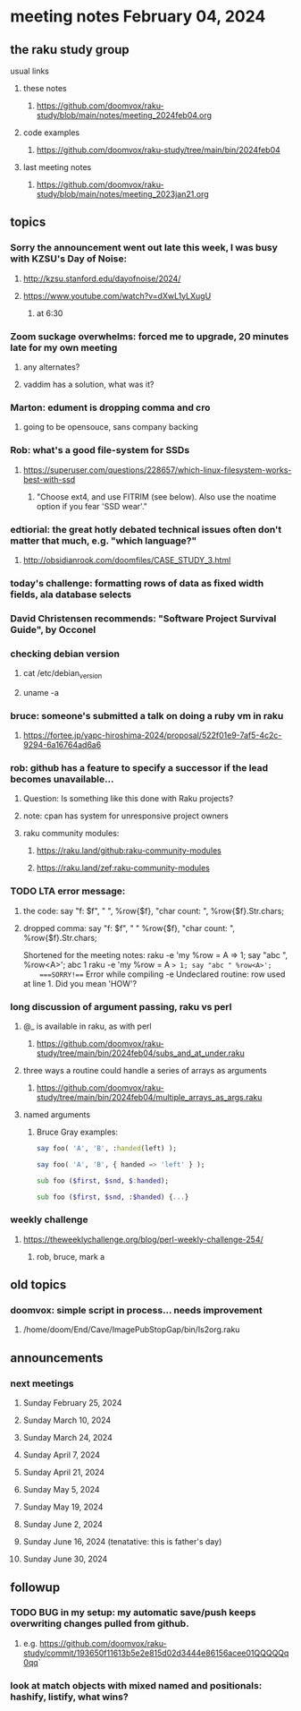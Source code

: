 * meeting notes February 04, 2024
** the raku study group
**** usual links
***** these notes
****** https://github.com/doomvox/raku-study/blob/main/notes/meeting_2024feb04.org

***** code examples
****** https://github.com/doomvox/raku-study/tree/main/bin/2024feb04

***** last meeting notes
****** https://github.com/doomvox/raku-study/blob/main/notes/meeting_2023jan21.org

** topics

*** Sorry the announcement went out late this week, I was busy with KZSU's Day of Noise:
**** http://kzsu.stanford.edu/dayofnoise/2024/
**** https://www.youtube.com/watch?v=dXwL1yLXugU
***** at 6:30

*** Zoom suckage overwhelms: forced me to upgrade, 20 minutes late for my own meeting
**** any alternates?
**** vaddim has a solution, what was it?

*** Marton: edument is dropping comma and cro
**** going to be opensouce, sans company backing

*** Rob: what's a good file-system for SSDs 
**** https://superuser.com/questions/228657/which-linux-filesystem-works-best-with-ssd
***** "Choose ext4, and use FITRIM (see below). Also use the noatime option if you fear 'SSD wear'."

*** edtiorial: the great hotly debated technical issues often don't matter that much, e.g. "which language?"
**** http://obsidianrook.com/doomfiles/CASE_STUDY_3.html

*** today's challenge: formatting rows of data as fixed width fields, ala database selects

*** David Christensen recommends: "Software Project Survival Guide", by Occonel 

*** checking debian version
**** cat /etc/debian_version
**** uname -a

*** bruce: someone's submitted a talk on doing a ruby vm in raku
**** https://fortee.jp/yapc-hiroshima-2024/proposal/522f01e9-7af5-4c2c-9294-6a16764ad6a6

*** rob: github has a feature to specify a successor if the lead becomes unavailable...
**** Question: Is something like this done with Raku projects?
**** note: cpan has system for unresponsive project owners
**** raku community modules:
***** https://raku.land/github:raku-community-modules
***** https://raku.land/zef:raku-community-modules


*** TODO LTA error message: 
**** the code: say "f: $f", " ", %row{$f}, "char count: ", %row{$f}.Str.chars;
**** dropped comma: say "f: $f", " "  %row{$f}, "char count: ", %row{$f}.Str.chars;

Shortened for the meeting notes:
raku -e 'my %row = A => 1; say "abc ", %row<A>';
    abc 1
raku -e 'my %row = A => 1; say "abc " %row<A>'; 
    ===SORRY!=== Error while compiling -e
    Undeclared routine:
        row used at line 1. Did you mean 'HOW'?

*** long discussion of argument passing, raku vs perl
**** @_ is available in raku, as with perl
****** https://github.com/doomvox/raku-study/tree/main/bin/2024feb04/subs_and_at_under.raku
**** three ways a routine could handle a series of arrays as arguments
****** https://github.com/doomvox/raku-study/tree/main/bin/2024feb04/multiple_arrays_as_args.raku
**** named arguments
*****  Bruce Gray examples:
#+BEGIN_SRC raku
	say foo( 'A', 'B', :handed(left) );

	say foo( 'A', 'B', { handed => 'left' } );

	sub foo ($first, $snd, $:handed);

	sub foo ($first, $snd, :$handed) {...}
#+END_SRC

*** weekly challenge
**** https://theweeklychallenge.org/blog/perl-weekly-challenge-254/
***** rob, bruce, mark a

** old topics

*** doomvox: simple script in process... needs improvement
**** 
/home/doom/End/Cave/ImagePubStopGap/bin/ls2org.raku

** announcements 
*** next meetings
**** Sunday February 25, 2024
**** Sunday March 10, 2024
**** Sunday March 24, 2024
**** Sunday April 7, 2024
**** Sunday April 21, 2024
**** Sunday May 5, 2024
**** Sunday May 19, 2024
**** Sunday June 2, 2024
**** Sunday June 16, 2024 (tenatative: this is father's day)
**** Sunday June 30, 2024

** followup

*** TODO BUG in my setup:  my automatic save/push keeps overwriting changes pulled from github.
**** e.g. https://github.com/doomvox/raku-study/commit/193650f11613b5e2e815d02d3444e86156acee01QQQQQq0qq`

*** look at match objects with mixed named and positionals: hashify, listify, what wins?

